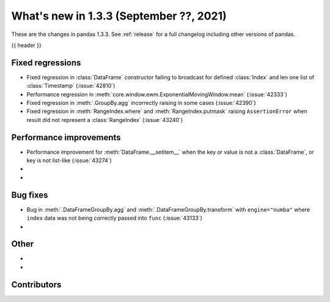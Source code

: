 .. _whatsnew_133:

What's new in 1.3.3 (September ??, 2021)
----------------------------------------

These are the changes in pandas 1.3.3. See :ref:`release` for a full changelog
including other versions of pandas.

{{ header }}

.. ---------------------------------------------------------------------------

.. _whatsnew_133.regressions:

Fixed regressions
~~~~~~~~~~~~~~~~~
- Fixed regression in :class:`DataFrame` constructor failing to broadcast for defined :class:`Index` and len one list of :class:`Timestamp` (:issue:`42810`)
- Performance regression in :meth:`core.window.ewm.ExponentialMovingWindow.mean` (:issue:`42333`)
- Fixed regression in :meth:`.GroupBy.agg` incorrectly raising in some cases (:issue:`42390`)
- Fixed regression in :meth:`RangeIndex.where` and :meth:`RangeIndex.putmask` raising ``AssertionError`` when result did not represent a :class:`RangeIndex` (:issue:`43240`)

.. ---------------------------------------------------------------------------

.. _whatsnew_133.performance:

Performance improvements
~~~~~~~~~~~~~~~~~~~~~~~~
- Performance improvement for :meth:`DataFrame.__setitem__` when the key or value is not a :class:`DataFrame`, or key is not list-like (:issue:`43274`)
-
-

.. ---------------------------------------------------------------------------

.. _whatsnew_133.bug_fixes:

Bug fixes
~~~~~~~~~
- Bug in :meth:`.DataFrameGroupBy.agg` and :meth:`.DataFrameGroupBy.transform` with ``engine="numba"`` where ``index`` data was not being correctly passed into ``func`` (:issue:`43133`)
-

.. ---------------------------------------------------------------------------

.. _whatsnew_133.other:

Other
~~~~~
-
-

.. ---------------------------------------------------------------------------

.. _whatsnew_133.contributors:

Contributors
~~~~~~~~~~~~

.. contributors:: v1.3.2..v1.3.3|HEAD
